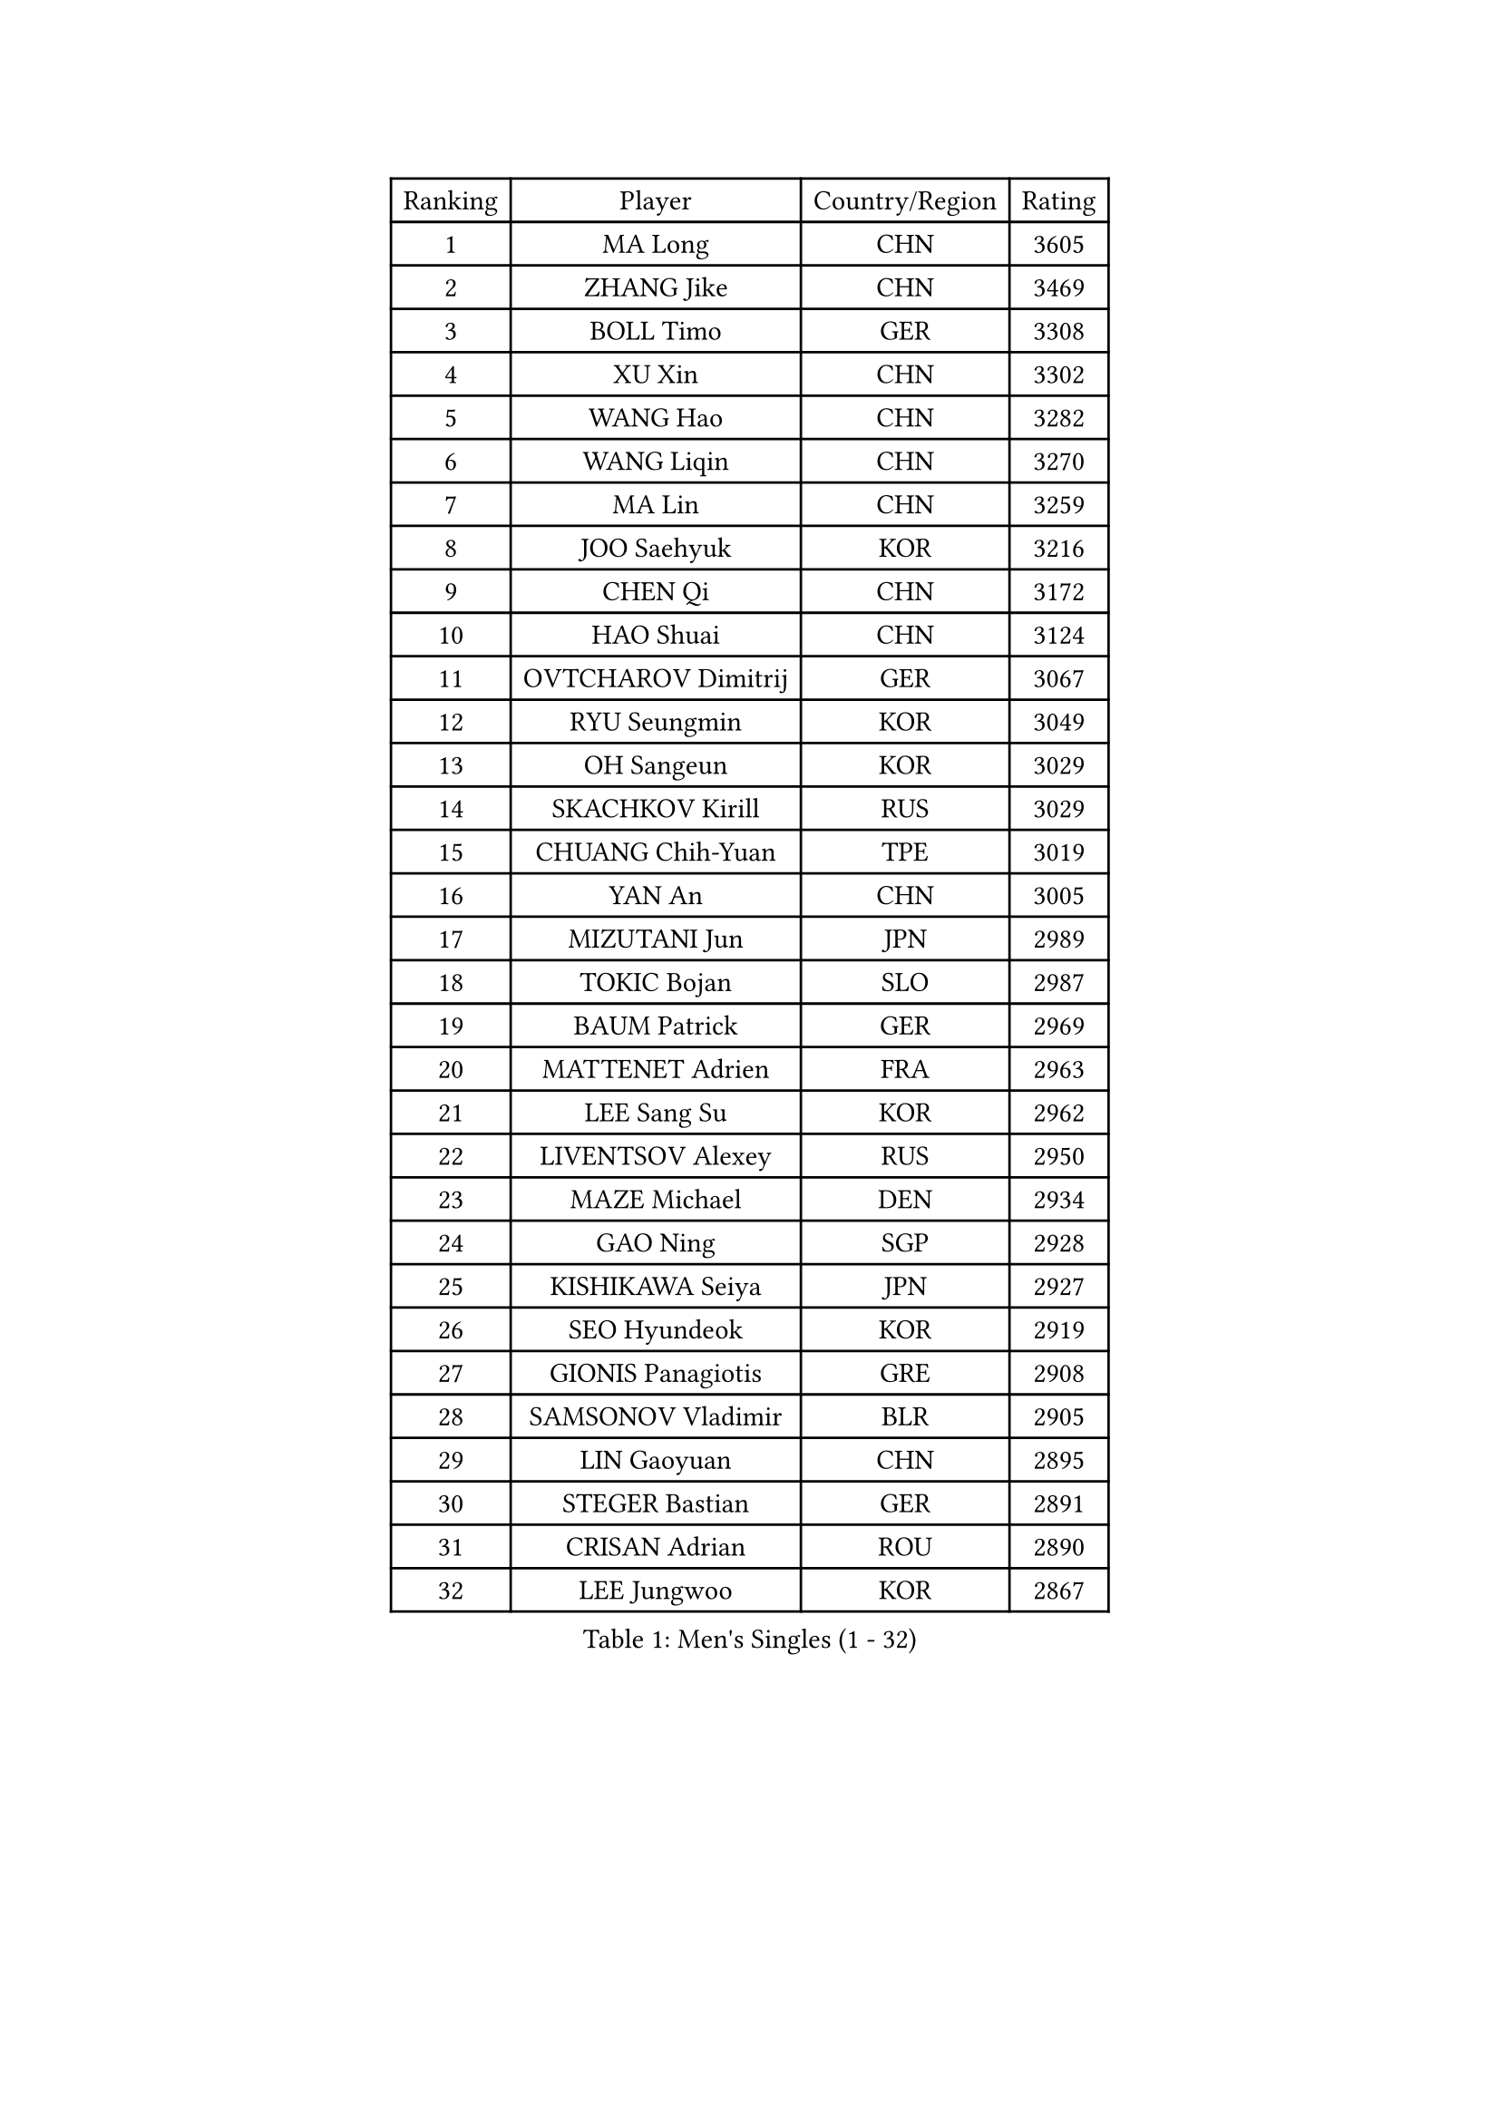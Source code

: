 
#set text(font: ("Courier New", "NSimSun"))
#figure(
  caption: "Men's Singles (1 - 32)",
    table(
      columns: 4,
      [Ranking], [Player], [Country/Region], [Rating],
      [1], [MA Long], [CHN], [3605],
      [2], [ZHANG Jike], [CHN], [3469],
      [3], [BOLL Timo], [GER], [3308],
      [4], [XU Xin], [CHN], [3302],
      [5], [WANG Hao], [CHN], [3282],
      [6], [WANG Liqin], [CHN], [3270],
      [7], [MA Lin], [CHN], [3259],
      [8], [JOO Saehyuk], [KOR], [3216],
      [9], [CHEN Qi], [CHN], [3172],
      [10], [HAO Shuai], [CHN], [3124],
      [11], [OVTCHAROV Dimitrij], [GER], [3067],
      [12], [RYU Seungmin], [KOR], [3049],
      [13], [OH Sangeun], [KOR], [3029],
      [14], [SKACHKOV Kirill], [RUS], [3029],
      [15], [CHUANG Chih-Yuan], [TPE], [3019],
      [16], [YAN An], [CHN], [3005],
      [17], [MIZUTANI Jun], [JPN], [2989],
      [18], [TOKIC Bojan], [SLO], [2987],
      [19], [BAUM Patrick], [GER], [2969],
      [20], [MATTENET Adrien], [FRA], [2963],
      [21], [LEE Sang Su], [KOR], [2962],
      [22], [LIVENTSOV Alexey], [RUS], [2950],
      [23], [MAZE Michael], [DEN], [2934],
      [24], [GAO Ning], [SGP], [2928],
      [25], [KISHIKAWA Seiya], [JPN], [2927],
      [26], [SEO Hyundeok], [KOR], [2919],
      [27], [GIONIS Panagiotis], [GRE], [2908],
      [28], [SAMSONOV Vladimir], [BLR], [2905],
      [29], [LIN Gaoyuan], [CHN], [2895],
      [30], [STEGER Bastian], [GER], [2891],
      [31], [CRISAN Adrian], [ROU], [2890],
      [32], [LEE Jungwoo], [KOR], [2867],
    )
  )#pagebreak()

#set text(font: ("Courier New", "NSimSun"))
#figure(
  caption: "Men's Singles (33 - 64)",
    table(
      columns: 4,
      [Ranking], [Player], [Country/Region], [Rating],
      [33], [NIWA Koki], [JPN], [2862],
      [34], [GARDOS Robert], [AUT], [2855],
      [35], [BOBOCICA Mihai], [ITA], [2849],
      [36], [KIM Minseok], [KOR], [2841],
      [37], [APOLONIA Tiago], [POR], [2840],
      [38], [YOSHIDA Kaii], [JPN], [2837],
      [39], [SCHLAGER Werner], [AUT], [2836],
      [40], [TAKAKIWA Taku], [JPN], [2829],
      [41], [KREANGA Kalinikos], [GRE], [2827],
      [42], [WANG Eugene], [CAN], [2825],
      [43], [#text(gray, "KO Lai Chak")], [HKG], [2824],
      [44], [CHO Eonrae], [KOR], [2814],
      [45], [KARAKASEVIC Aleksandar], [SRB], [2807],
      [46], [GAUZY Simon], [FRA], [2800],
      [47], [SMIRNOV Alexey], [RUS], [2799],
      [48], [CHEN Weixing], [AUT], [2791],
      [49], [GERELL Par], [SWE], [2787],
      [50], [PITCHFORD Liam], [ENG], [2780],
      [51], [WANG Zengyi], [POL], [2775],
      [52], [CHEN Chien-An], [TPE], [2773],
      [53], [RUBTSOV Igor], [RUS], [2772],
      [54], [HOU Yingchao], [CHN], [2771],
      [55], [ALAMIYAN Noshad], [IRI], [2770],
      [56], [ZHAN Jian], [SGP], [2770],
      [57], [SUSS Christian], [GER], [2767],
      [58], [CHEN Feng], [SGP], [2764],
      [59], [MONTEIRO Joao], [POR], [2764],
      [60], [FREITAS Marcos], [POR], [2764],
      [61], [PERSSON Jorgen], [SWE], [2761],
      [62], [LUNDQVIST Jens], [SWE], [2760],
      [63], [CHAN Kazuhiro], [JPN], [2759],
      [64], [LI Ahmet], [TUR], [2755],
    )
  )#pagebreak()

#set text(font: ("Courier New", "NSimSun"))
#figure(
  caption: "Men's Singles (65 - 96)",
    table(
      columns: 4,
      [Ranking], [Player], [Country/Region], [Rating],
      [65], [MATSUDAIRA Kenta], [JPN], [2743],
      [66], [MATSUDAIRA Kenji], [JPN], [2742],
      [67], [SAIVE Jean-Michel], [BEL], [2741],
      [68], [PRIMORAC Zoran], [CRO], [2736],
      [69], [YIN Hang], [CHN], [2734],
      [70], [JANG Song Man], [PRK], [2731],
      [71], [FILUS Ruwen], [GER], [2729],
      [72], [FRANZISKA Patrick], [GER], [2723],
      [73], [LEUNG Chu Yan], [HKG], [2722],
      [74], [#text(gray, "SONG Hongyuan")], [CHN], [2720],
      [75], [JAKAB Janos], [HUN], [2712],
      [76], [ACHANTA Sharath Kamal], [IND], [2707],
      [77], [TAN Ruiwu], [CRO], [2704],
      [78], [HE Zhiwen], [ESP], [2701],
      [79], [JEONG Sangeun], [KOR], [2700],
      [80], [SUCH Bartosz], [POL], [2699],
      [81], [UEDA Jin], [JPN], [2688],
      [82], [SHIBAEV Alexander], [RUS], [2688],
      [83], [HUNG Tzu-Hsiang], [TPE], [2685],
      [84], [JIANG Tianyi], [HKG], [2683],
      [85], [LI Ping], [QAT], [2680],
      [86], [LEBESSON Emmanuel], [FRA], [2679],
      [87], [HABESOHN Daniel], [AUT], [2677],
      [88], [CHTCHETININE Evgueni], [BLR], [2677],
      [89], [VANG Bora], [TUR], [2677],
      [90], [GACINA Andrej], [CRO], [2675],
      [91], [LIN Ju], [DOM], [2674],
      [92], [YANG Zi], [SGP], [2671],
      [93], [FEJER-KONNERTH Zoltan], [GER], [2667],
      [94], [CHEUNG Yuk], [HKG], [2666],
      [95], [PROKOPCOV Dmitrij], [CZE], [2665],
      [96], [KASAHARA Hiromitsu], [JPN], [2662],
    )
  )#pagebreak()

#set text(font: ("Courier New", "NSimSun"))
#figure(
  caption: "Men's Singles (97 - 128)",
    table(
      columns: 4,
      [Ranking], [Player], [Country/Region], [Rating],
      [97], [MATSUMOTO Cazuo], [BRA], [2659],
      [98], [WU Jiaji], [DOM], [2659],
      [99], [TOSIC Roko], [CRO], [2657],
      [100], [LORENTZ Romain], [FRA], [2655],
      [101], [SIMONCIK Josef], [CZE], [2647],
      [102], [FEGERL Stefan], [AUT], [2646],
      [103], [KOSOWSKI Jakub], [POL], [2639],
      [104], [KIM Junghoon], [KOR], [2636],
      [105], [LEGOUT Christophe], [FRA], [2632],
      [106], [PAIKOV Mikhail], [RUS], [2625],
      [107], [PETO Zsolt], [SRB], [2623],
      [108], [SVENSSON Robert], [SWE], [2622],
      [109], [FILIMON Andrei], [ROU], [2617],
      [110], [PISTEJ Lubomir], [SVK], [2617],
      [111], [GORAK Daniel], [POL], [2616],
      [112], [KOSIBA Daniel], [HUN], [2616],
      [113], [LIU Song], [ARG], [2615],
      [114], [TANG Peng], [HKG], [2613],
      [115], [ASSAR Omar], [EGY], [2612],
      [116], [JEOUNG Youngsik], [KOR], [2612],
      [117], [KONECNY Tomas], [CZE], [2609],
      [118], [KORBEL Petr], [CZE], [2609],
      [119], [KUZMIN Fedor], [RUS], [2607],
      [120], [MADRID Marcos], [MEX], [2607],
      [121], [KEINATH Thomas], [SVK], [2604],
      [122], [YOON Jaeyoung], [KOR], [2601],
      [123], [BAGGALEY Andrew], [ENG], [2598],
      [124], [KOU Lei], [UKR], [2598],
      [125], [LI Hu], [SGP], [2595],
      [126], [TSUBOI Gustavo], [BRA], [2593],
      [127], [MACHADO Carlos], [ESP], [2591],
      [128], [ZHMUDENKO Yaroslav], [UKR], [2591],
    )
  )